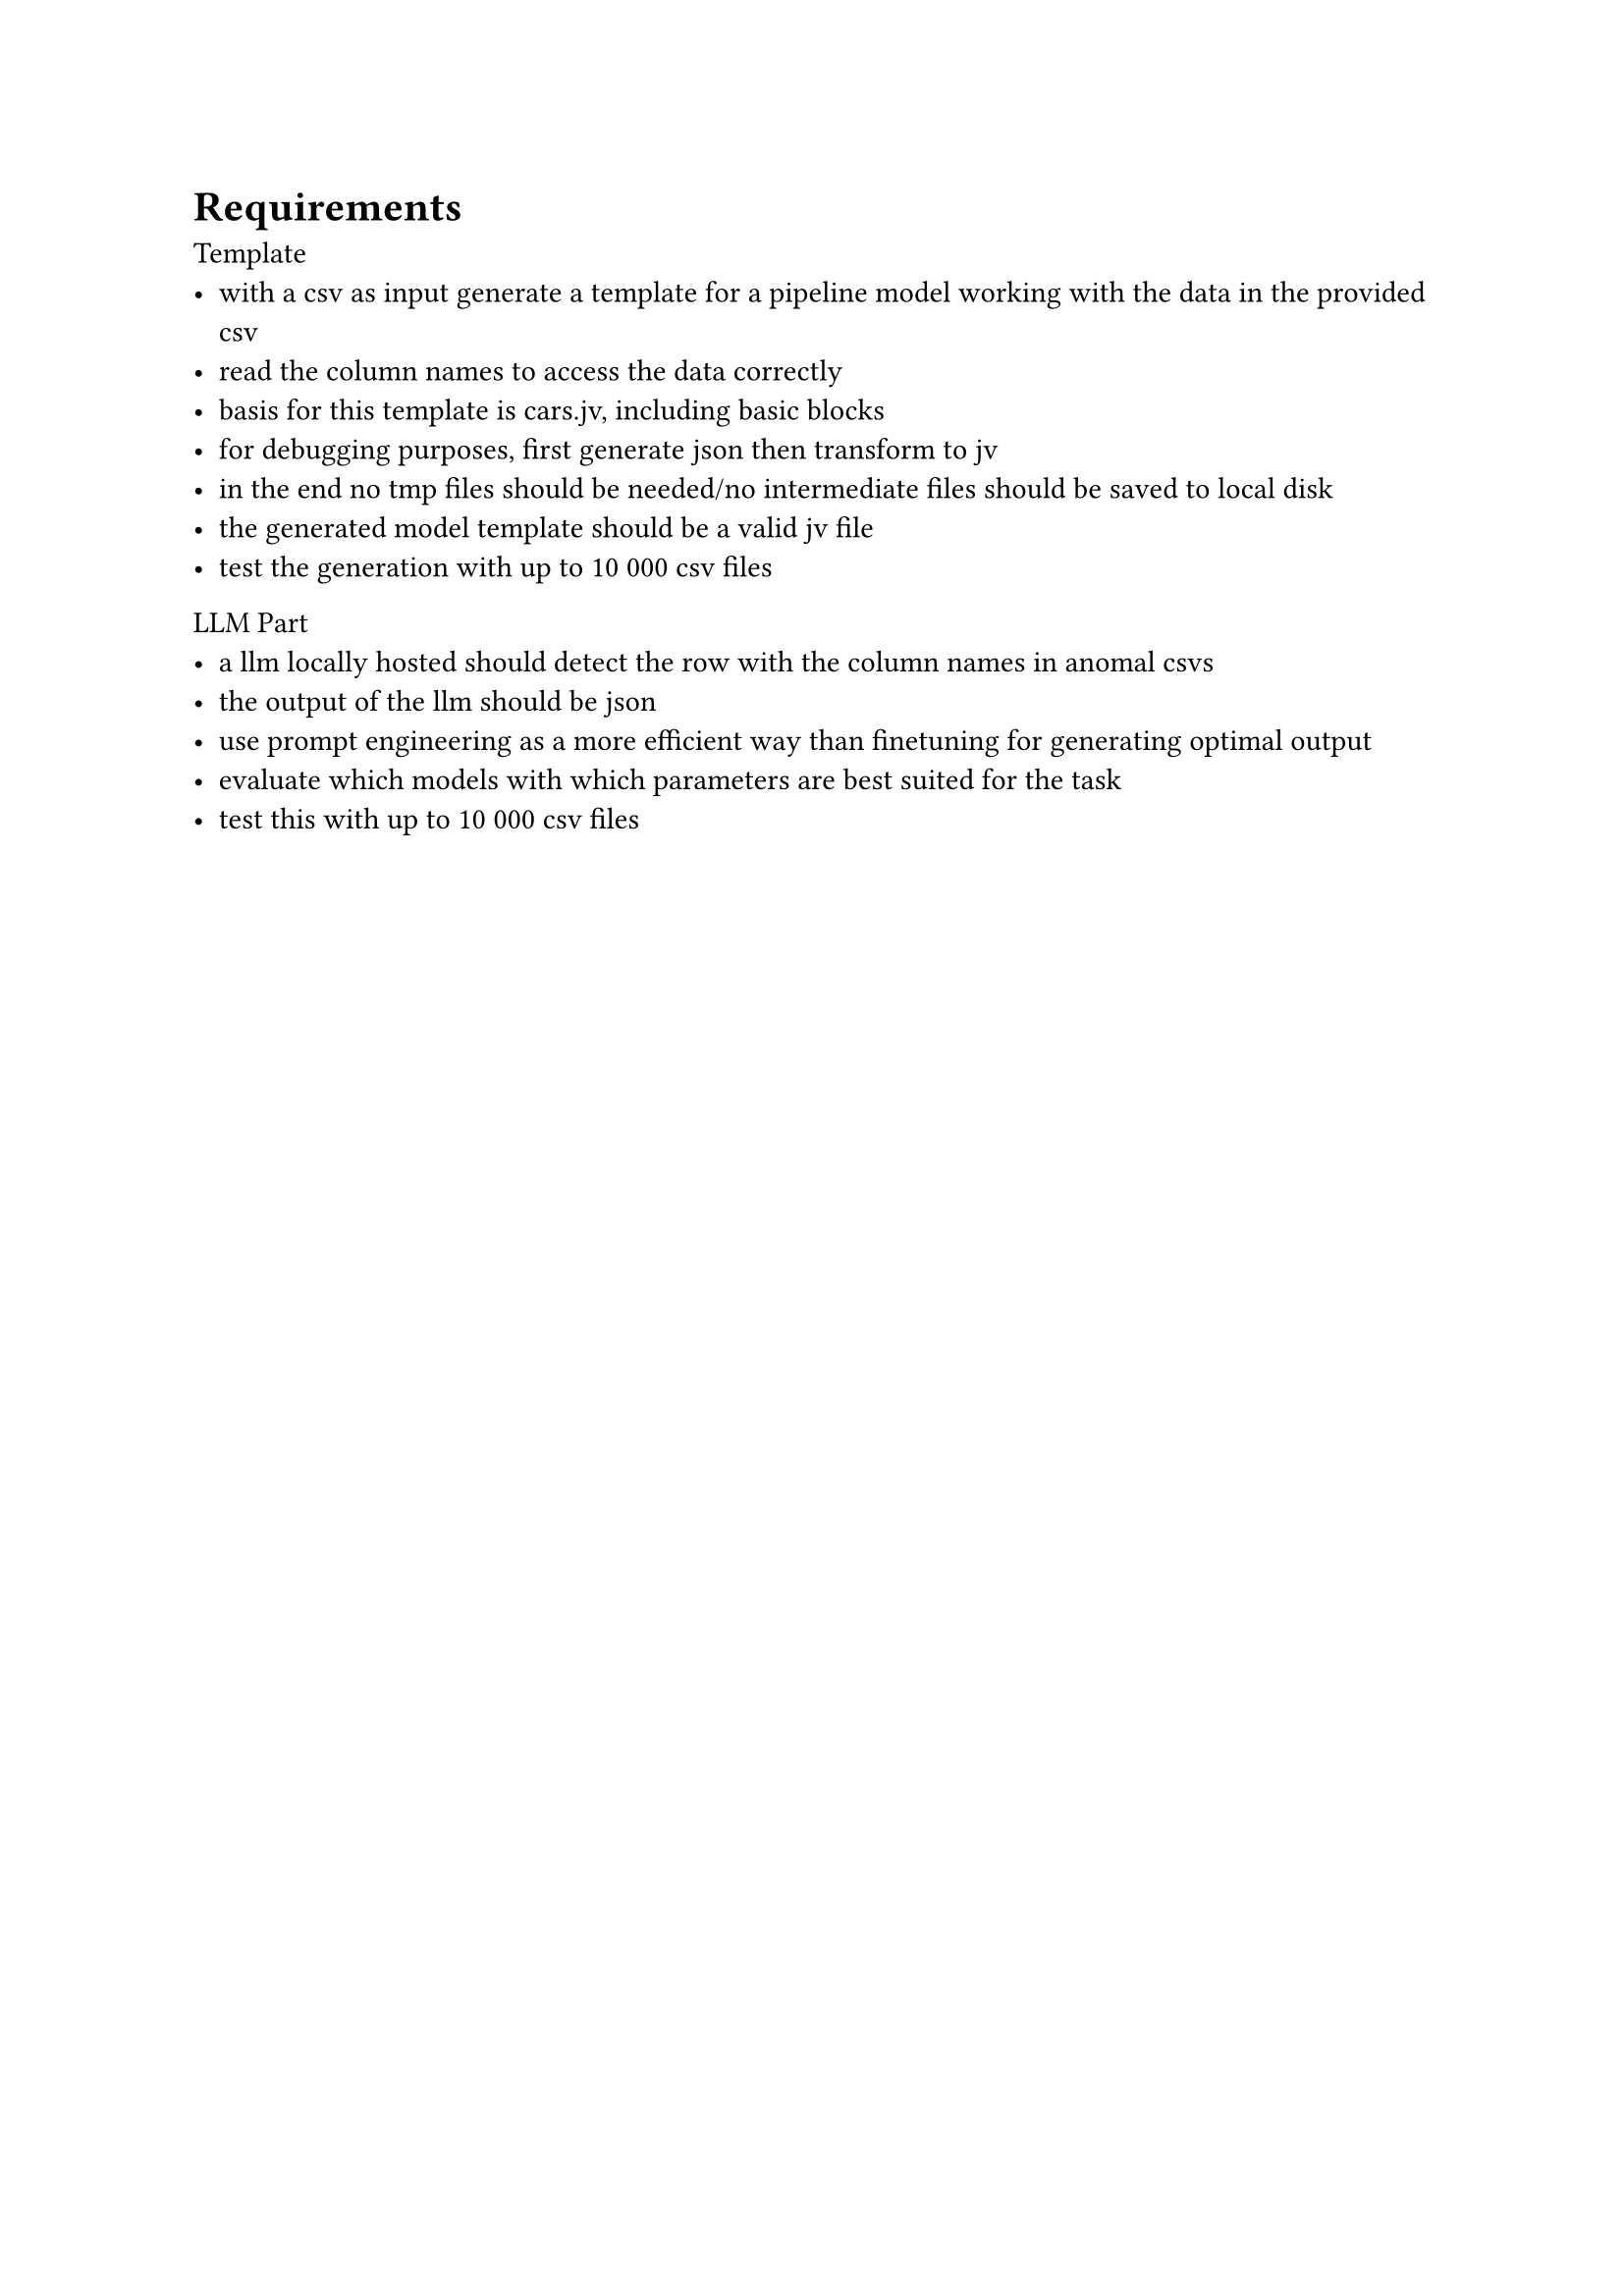= Requirements

Template
- with a csv as input generate a template for a pipeline model working with the data in the provided csv
- read the column names to access the data correctly
- basis for this template is cars.jv, including basic blocks
- for debugging purposes, first generate json then transform to jv
- in the end no tmp files should be needed/no intermediate files should be saved to local disk
- the generated model template should be a valid jv file
- test the generation with up to 10 000 csv files

LLM Part
- a llm locally hosted should detect the row with the column names in anomal csvs
- the output of the llm should be json
- use prompt engineering as a more efficient way than finetuning for generating optimal output
- evaluate which models with which parameters are best suited for the task
- test this with up to 10 000 csv files

